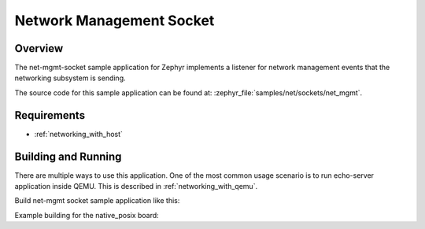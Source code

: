 .. _sockets-net-mgmt-sample:

Network Management Socket
#########################

Overview
********

The net-mgmt-socket sample application for Zephyr implements a listener
for network management events that the networking subsystem is sending.

The source code for this sample application can be found at:
:zephyr_file:`samples/net/sockets/net_mgmt`.

Requirements
************

- :ref:`networking_with_host`

Building and Running
********************

There are multiple ways to use this application. One of the most common
usage scenario is to run echo-server application inside QEMU. This is
described in :ref:`networking_with_qemu`.

Build net-mgmt socket sample application like this:

.. zephyr-app-commands::
   :zephyr-app: samples/net/sockets/net_mgmt
   :board: <board to use>
   :conf: <config file to use>
   :goals: build
   :compact:

Example building for the native_posix board:

.. zephyr-app-commands::
   :zephyr-app: samples/net/sockets/net_mgmt
   :host-os: unix
   :board: native_posix
   :conf: prj.conf
   :goals: run
   :compact:
